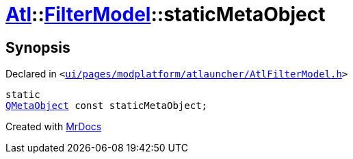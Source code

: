 [#Atl-FilterModel-staticMetaObject]
= xref:Atl.adoc[Atl]::xref:Atl/FilterModel.adoc[FilterModel]::staticMetaObject
:relfileprefix: ../../
:mrdocs:


== Synopsis

Declared in `&lt;https://github.com/PrismLauncher/PrismLauncher/blob/develop/ui/pages/modplatform/atlauncher/AtlFilterModel.h#L24[ui&sol;pages&sol;modplatform&sol;atlauncher&sol;AtlFilterModel&period;h]&gt;`

[source,cpp,subs="verbatim,replacements,macros,-callouts"]
----
static
xref:QMetaObject.adoc[QMetaObject] const staticMetaObject;
----



[.small]#Created with https://www.mrdocs.com[MrDocs]#
